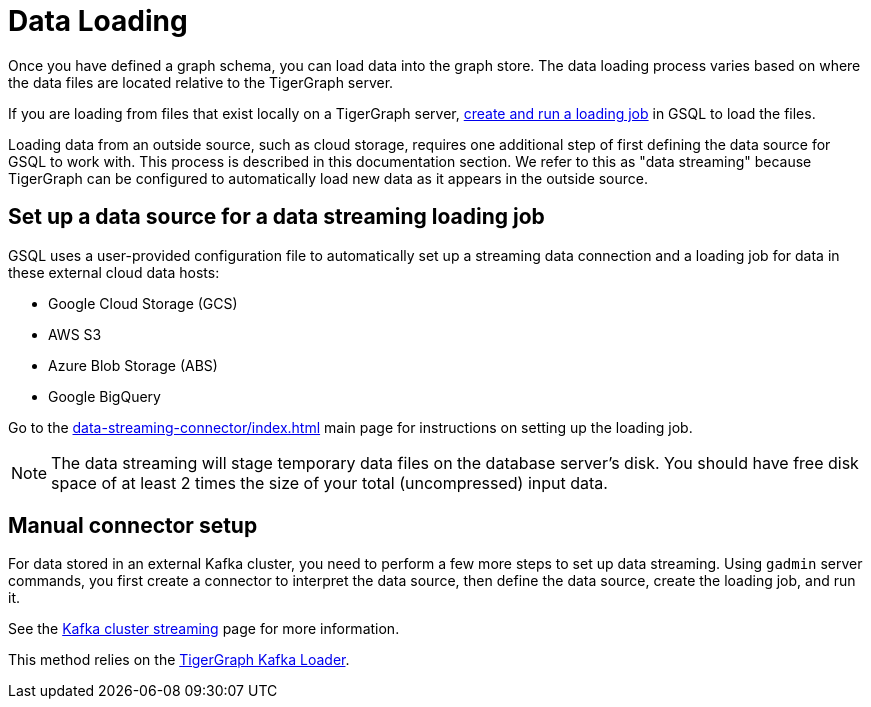 = Data Loading
:description: Introduction to data loading and data loaders in TigerGraph.
:page-aliases: README.adoc, data-loading.adoc, readme.adoc

Once you have defined a graph schema, you can load data into the graph store.
The data loading process varies based on where the data files are located relative to the TigerGraph server.

If you are loading from files that exist locally on a TigerGraph server, xref:gsql-ref:ddl-and-loading:creating-a-loading-job.adoc[create and run a loading job] in GSQL to load the files.

Loading data from an outside source, such as cloud storage, requires one additional step of first defining the data source for GSQL to work with.
This process is described in this documentation section.
We refer to this as "data streaming" because TigerGraph can be configured to automatically load new data as it appears in the outside source.

== Set up a data source for a data streaming loading job

GSQL uses a user-provided configuration file to automatically set up a streaming data connection and a loading job for data in these external cloud data hosts:

* Google Cloud Storage (GCS)
* AWS S3
* Azure Blob Storage (ABS)
* Google BigQuery

Go to the xref:data-streaming-connector/index.adoc[] main page for instructions on setting up the loading job.

NOTE: The data streaming will stage temporary data files on the database server's disk.
You should have free disk space of at least 2 times the size of your total (uncompressed) input data.

== Manual connector setup
For data stored in an external Kafka cluster, you need to perform a few more steps to set up data streaming.
Using `gadmin` server commands, you first create a connector to interpret the data source, then define the data source, create the loading job, and run it.

See the xref:data-streaming-connector/kafka.adoc[Kafka cluster streaming] page for more information.

This method relies on the xref:kafka-loader/index.adoc[TigerGraph Kafka Loader].
